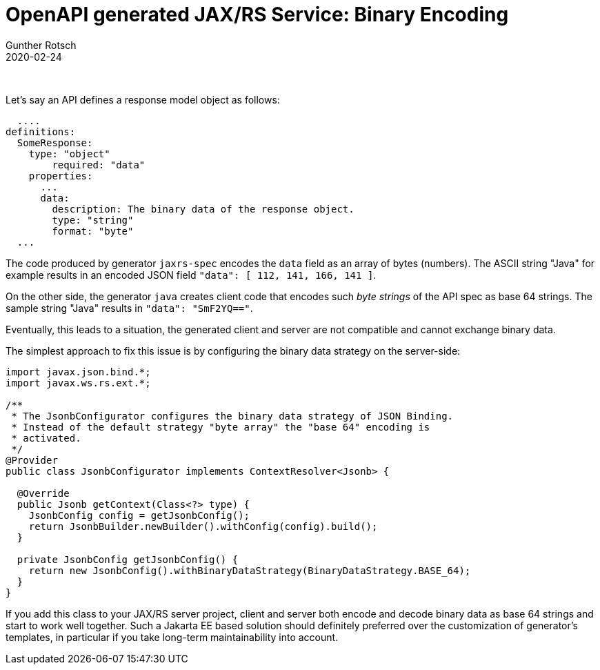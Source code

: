 = OpenAPI generated JAX/RS Service: Binary Encoding
Gunther Rotsch
2020-02-24
:jbake-type: post
:jbake-tags: openapi, swagger, design-first, code-generator, jakarta-ee, jaxrs, encoding
:jbake-status: published
:jbake-summary: Implementing JAX/RS REST APIs with Swagger/OpenAPI following a Design-First approach starts with the formal specification of the REST API. Then OpenAPI generators are used to create server as well as client stubs. Nowadays, the REST APIs often exchange JSON response and request objects. If binary fields are part of such JSON structures, the generated code encodes/decodes such binary fields. For some combinations of generators the produced client and server do not fit together.

&nbsp;

Let's say an API defines a response model object as follows:

[source, yaml]
----
  ....
definitions:
  SomeResponse:
    type: "object"
        required: "data"
    properties:
      ...
      data:
        description: The binary data of the response object.
        type: "string"
        format: "byte"
  ...
----

The code produced by generator `jaxrs-spec` encodes the `data` field as an
array of bytes (numbers). The ASCII string "Java" for example results in an
encoded JSON field `"data": [ 112, 141, 166, 141 ]`.

On the other side, the generator `java` creates client code that encodes
such _byte strings_ of the API spec as base 64 strings. The sample string
"Java" results in `"data": "SmF2YQ=="`.

Eventually, this leads to a situation, the generated client and server are not
compatible and cannot exchange binary data.

The simplest approach to fix this issue is by configuring the binary data
strategy on the server-side:

[source, java]
----
import javax.json.bind.*;
import javax.ws.rs.ext.*;

/**
 * The JsonbConfigurator configures the binary data strategy of JSON Binding.
 * Instead of the default strategy "byte array" the "base 64" encoding is
 * activated.
 */
@Provider
public class JsonbConfigurator implements ContextResolver<Jsonb> {

  @Override
  public Jsonb getContext(Class<?> type) {
    JsonbConfig config = getJsonbConfig();
    return JsonbBuilder.newBuilder().withConfig(config).build();
  }

  private JsonbConfig getJsonbConfig() {
    return new JsonbConfig().withBinaryDataStrategy(BinaryDataStrategy.BASE_64);
  }
}
----

If you add this class to your JAX/RS server project, client and server both
encode and decode binary data as base 64 strings and start to work well
together. Such a Jakarta EE based solution should definitely preferred over
the customization of generator's templates, in particular if you take
long-term maintainability into account.
